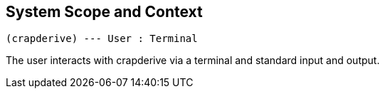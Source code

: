 [[section-system-scope-and-context]]
== System Scope and Context

[plantuml]
----
(crapderive) --- User : Terminal
----

The user interacts with crapderive via a terminal and standard input and output.